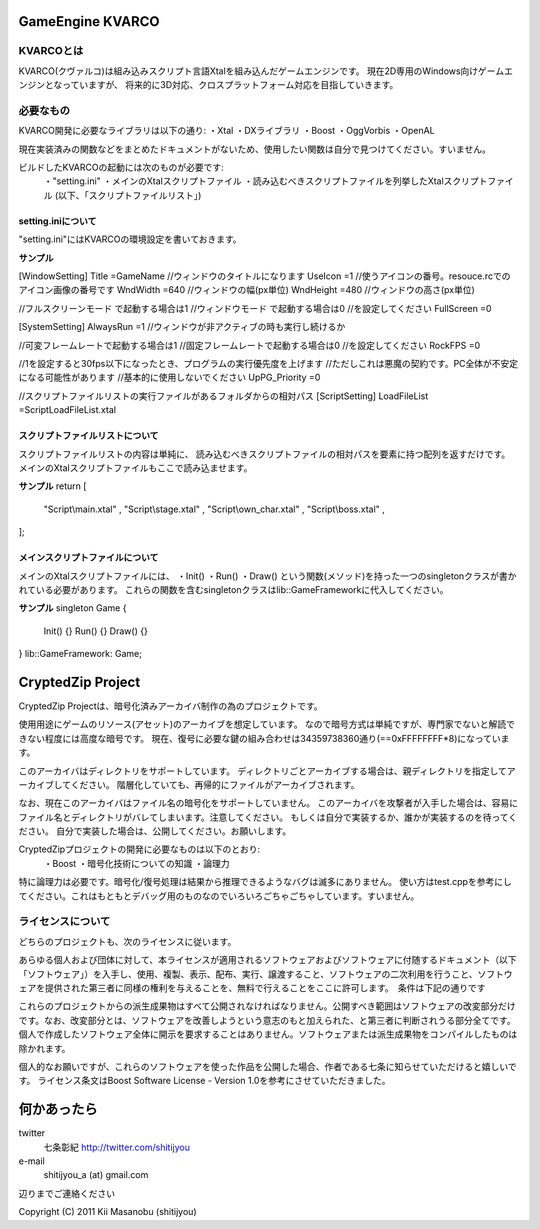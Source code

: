 ===================
GameEngine KVARCO
===================

KVARCOとは
----------

KVARCO(クヴァルコ)は組み込みスクリプト言語Xtalを組み込んだゲームエンジンです。
現在2D専用のWindows向けゲームエンジンとなっていますが、
将来的に3D対応、クロスプラットフォーム対応を目指していきます。

必要なもの
----------

KVARCO開発に必要なライブラリは以下の通り:
・Xtal
・DXライブラリ
・Boost
・OggVorbis
・OpenAL

現在実装済みの関数などをまとめたドキュメントがないため、使用したい関数は自分で見つけてください。すいません。

ビルドしたKVARCOの起動には次のものが必要です:
	・"setting.ini"	
	・メインのXtalスクリプトファイル
	・読み込むべきスクリプトファイルを列挙したXtalスクリプトファイル
        (以下、「スクリプトファイルリスト」)


setting.iniについて
^^^^^^^^^^^^^^^^^^^
"setting.ini"にはKVARCOの環境設定を書いておきます。

**サンプル**

[WindowSetting]
Title			=GameName	//ウィンドウのタイトルになります
UseIcon			=1			//使うアイコンの番号。resouce.rcでのアイコン画像の番号です
WndWidth		=640		//ウィンドウの幅(px単位)
WndHeight		=480		//ウィンドウの高さ(px単位)

//フルスクリーンモード	で起動する場合は1
//ウィンドウモード		で起動する場合は0
//を設定してください
FullScreen		=0

[SystemSetting]
AlwaysRun		=1			//ウィンドウが非アクティブの時も実行し続けるか

//可変フレームレートで起動する場合は1
//固定フレームレートで起動する場合は0
//を設定してください
RockFPS			=0

//1を設定すると30fps以下になったとき、プログラムの実行優先度を上げます
//ただしこれは悪魔の契約です。PC全体が不安定になる可能性があります
//基本的に使用しないでください
UpPG_Priority	=0

//スクリプトファイルリストの実行ファイルがあるフォルダからの相対パス
[ScriptSetting]
LoadFileList	=Script\LoadFileList.xtal

スクリプトファイルリストについて
^^^^^^^^^^^^^^^^^^^^^^^^^^^^^^^^

スクリプトファイルリストの内容は単純に、
読み込むべきスクリプトファイルの相対パスを要素に持つ配列を返すだけです。
メインのXtalスクリプトファイルもここで読み込ませます。

**サンプル**
return [
	"Script\\main.xtal"					,
	"Script\\stage.xtal"				,
	"Script\\own_char.xtal"				,
	"Script\\boss.xtal"					,
];

メインスクリプトファイルについて
^^^^^^^^^^^^^^^^^^^^^^^^^^^^^^^^

メインのXtalスクリプトファイルには、
・Init()
・Run()
・Draw()
という関数(メソッド)を持った一つのsingletonクラスが書かれている必要があります。
これらの関数を含むsingletonクラスはlib::GameFrameworkに代入してください。

**サンプル**
singleton Game
{
	Init()	{}
	Run()	{}
	Draw()	{}
}
lib::GameFramework: Game;

=====================
CryptedZip Project
=====================
CryptedZip Projectは、暗号化済みアーカイバ制作の為のプロジェクトです。

使用用途にゲームのリソース(アセット)のアーカイブを想定しています。
なので暗号方式は単純ですが、専門家でないと解読できない程度には高度な暗号です。
現在、復号に必要な鍵の組み合わせは34359738360通り(==0xFFFFFFFF*8)になっています。

このアーカイバはディレクトリをサポートしています。
ディレクトリごとアーカイブする場合は、親ディレクトリを指定してアーカイブしてください。
階層化していても、再帰的にファイルがアーカイブされます。

なお、現在このアーカイバはファイル名の暗号化をサポートしていません。
このアーカイバを攻撃者が入手した場合は、容易にファイル名とディレクトリがバレてしまいます。注意してください。
もしくは自分で実装するか、誰かが実装するのを待ってください。
自分で実装した場合は、公開してください。お願いします。

CryptedZipプロジェクトの開発に必要なものは以下のとおり:
	・Boost
	・暗号化技術についての知識
	・論理力

特に論理力は必要です。暗号化/復号処理は結果から推理できるようなバグは滅多にありません。
使い方はtest.cppを参考にしてください。これはもともとデバッグ用のものなのでいろいろごちゃごちゃしています。すいません。

ライセンスについて
------------------
どちらのプロジェクトも、次のライセンスに従います。

あらゆる個人および団体に対して、本ライセンスが適用されるソフトウェアおよびソフトウェアに付随するドキュメント（以下「ソフトウェア」）を入手し、使用、複製、表示、配布、実行、譲渡すること、ソフトウェアの二次利用を行うこと、ソフトウェアを提供された第三者に同様の権利を与えることを、無料で行えることをここに許可します。　条件は下記の通りです

これらのプロジェクトからの派生成果物はすべて公開されなければなりません。公開すべき範囲はソフトウェアの改変部分だけです。なお、改変部分とは、ソフトウェアを改善しようという意志のもと加えられた、と第三者に判断されうる部分全てです。個人で作成したソフトウェア全体に開示を要求することはありません。ソフトウェアまたは派生成果物をコンパイルしたものは除かれます。


個人的なお願いですが、これらのソフトウェアを使った作品を公開した場合、作者である七条に知らせていただけると嬉しいです。
ライセンス条文はBoost Software License - Version 1.0を参考にさせていただきました。

=============
何かあったら
=============

twitter
  七条彰紀 http://twitter.com/shitijyou
e-mail
  shitijyou_a (at) gmail.com
辺りまでご連絡ください

Copyright (C) 2011 Kii Masanobu (shitijyou)
